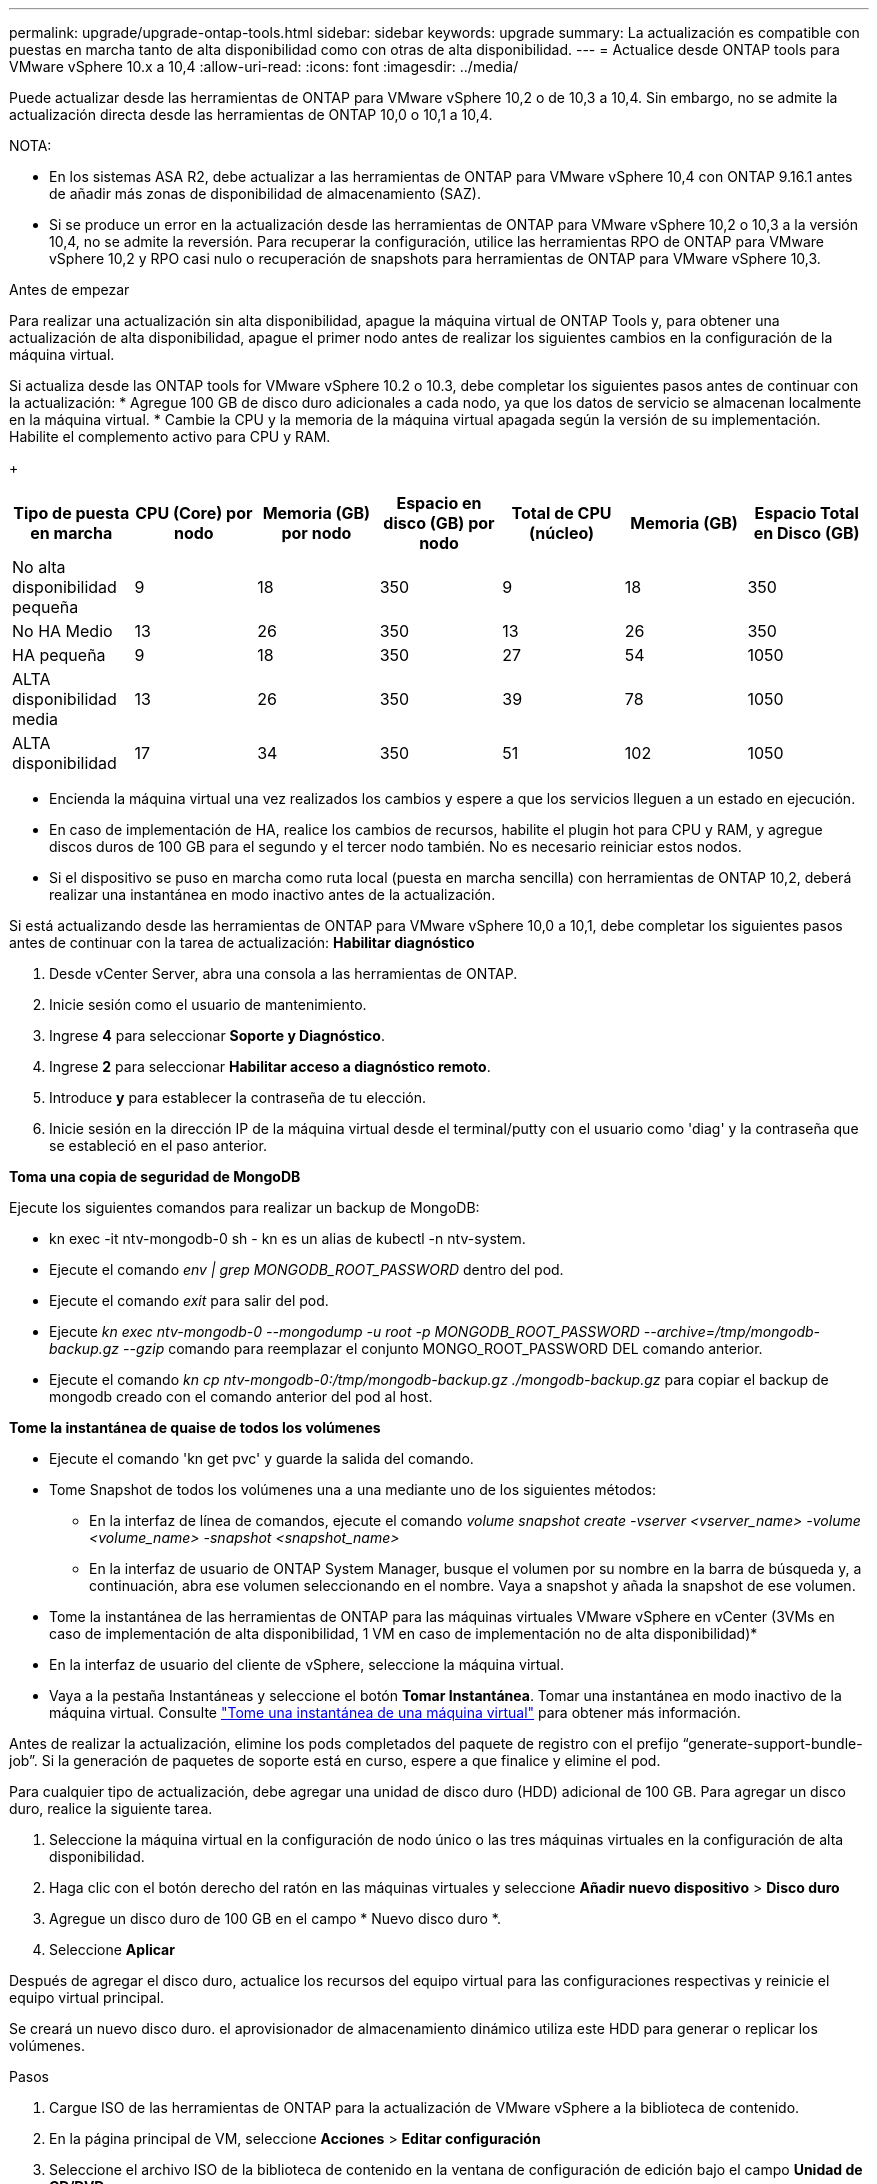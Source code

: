 ---
permalink: upgrade/upgrade-ontap-tools.html 
sidebar: sidebar 
keywords: upgrade 
summary: La actualización es compatible con puestas en marcha tanto de alta disponibilidad como con otras de alta disponibilidad. 
---
= Actualice desde ONTAP tools para VMware vSphere 10.x a 10,4
:allow-uri-read: 
:icons: font
:imagesdir: ../media/


[role="lead"]
Puede actualizar desde las herramientas de ONTAP para VMware vSphere 10,2 o de 10,3 a 10,4. Sin embargo, no se admite la actualización directa desde las herramientas de ONTAP 10,0 o 10,1 a 10,4.

NOTA:

* En los sistemas ASA R2, debe actualizar a las herramientas de ONTAP para VMware vSphere 10,4 con ONTAP 9.16.1 antes de añadir más zonas de disponibilidad de almacenamiento (SAZ).
* Si se produce un error en la actualización desde las herramientas de ONTAP para VMware vSphere 10,2 o 10,3 a la versión 10,4, no se admite la reversión. Para recuperar la configuración, utilice las herramientas RPO de ONTAP para VMware vSphere 10,2 y RPO casi nulo o recuperación de snapshots para herramientas de ONTAP para VMware vSphere 10,3.


.Antes de empezar
Para realizar una actualización sin alta disponibilidad, apague la máquina virtual de ONTAP Tools y, para obtener una actualización de alta disponibilidad, apague el primer nodo antes de realizar los siguientes cambios en la configuración de la máquina virtual.

Si actualiza desde las ONTAP tools for VMware vSphere 10.2 o 10.3, debe completar los siguientes pasos antes de continuar con la actualización: * Agregue 100 GB de disco duro adicionales a cada nodo, ya que los datos de servicio se almacenan localmente en la máquina virtual. * Cambie la CPU y la memoria de la máquina virtual apagada según la versión de su implementación. Habilite el complemento activo para CPU y RAM.

+

|===
| Tipo de puesta en marcha | CPU (Core) por nodo | Memoria (GB) por nodo | Espacio en disco (GB) por nodo | Total de CPU (núcleo) | Memoria (GB) | Espacio Total en Disco (GB) 


| No alta disponibilidad pequeña | 9 | 18 | 350 | 9 | 18 | 350 


| No HA Medio | 13 | 26 | 350 | 13 | 26 | 350 


| HA pequeña | 9 | 18 | 350 | 27 | 54 | 1050 


| ALTA disponibilidad media | 13 | 26 | 350 | 39 | 78 | 1050 


| ALTA disponibilidad | 17 | 34 | 350 | 51 | 102 | 1050 
|===
* Encienda la máquina virtual una vez realizados los cambios y espere a que los servicios lleguen a un estado en ejecución.
* En caso de implementación de HA, realice los cambios de recursos, habilite el plugin hot para CPU y RAM, y agregue discos duros de 100 GB para el segundo y el tercer nodo también. No es necesario reiniciar estos nodos.
* Si el dispositivo se puso en marcha como ruta local (puesta en marcha sencilla) con herramientas de ONTAP 10,2, deberá realizar una instantánea en modo inactivo antes de la actualización.


Si está actualizando desde las herramientas de ONTAP para VMware vSphere 10,0 a 10,1, debe completar los siguientes pasos antes de continuar con la tarea de actualización: *Habilitar diagnóstico*

. Desde vCenter Server, abra una consola a las herramientas de ONTAP.
. Inicie sesión como el usuario de mantenimiento.
. Ingrese *4* para seleccionar *Soporte y Diagnóstico*.
. Ingrese *2* para seleccionar *Habilitar acceso a diagnóstico remoto*.
. Introduce *y* para establecer la contraseña de tu elección.
. Inicie sesión en la dirección IP de la máquina virtual desde el terminal/putty con el usuario como 'diag' y la contraseña que se estableció en el paso anterior.


*Toma una copia de seguridad de MongoDB*

Ejecute los siguientes comandos para realizar un backup de MongoDB:

* kn exec -it ntv-mongodb-0 sh - kn es un alias de kubectl -n ntv-system.
* Ejecute el comando _env | grep MONGODB_ROOT_PASSWORD_ dentro del pod.
* Ejecute el comando _exit_ para salir del pod.
* Ejecute _kn exec ntv-mongodb-0 --mongodump -u root -p MONGODB_ROOT_PASSWORD --archive=/tmp/mongodb-backup.gz --gzip_ comando para reemplazar el conjunto MONGO_ROOT_PASSWORD DEL comando anterior.
* Ejecute el comando _kn cp ntv-mongodb-0:/tmp/mongodb-backup.gz ./mongodb-backup.gz_ para copiar el backup de mongodb creado con el comando anterior del pod al host.


*Tome la instantánea de quaise de todos los volúmenes*

* Ejecute el comando 'kn get pvc' y guarde la salida del comando.
* Tome Snapshot de todos los volúmenes una a una mediante uno de los siguientes métodos:
+
** En la interfaz de línea de comandos, ejecute el comando _volume snapshot create -vserver <vserver_name> -volume <volume_name> -snapshot <snapshot_name>_
** En la interfaz de usuario de ONTAP System Manager, busque el volumen por su nombre en la barra de búsqueda y, a continuación, abra ese volumen seleccionando en el nombre. Vaya a snapshot y añada la snapshot de ese volumen.




* Tome la instantánea de las herramientas de ONTAP para las máquinas virtuales VMware vSphere en vCenter (3VMs en caso de implementación de alta disponibilidad, 1 VM en caso de implementación no de alta disponibilidad)*

* En la interfaz de usuario del cliente de vSphere, seleccione la máquina virtual.
* Vaya a la pestaña Instantáneas y seleccione el botón *Tomar Instantánea*. Tomar una instantánea en modo inactivo de la máquina virtual. Consulte https://techdocs.broadcom.com/us/en/vmware-cis/vsphere/vsphere/8-0/take-snapshots-of-a-virtual-machine.html["Tome una instantánea de una máquina virtual"^] para obtener más información.


Antes de realizar la actualización, elimine los pods completados del paquete de registro con el prefijo “generate-support-bundle-job”. Si la generación de paquetes de soporte está en curso, espere a que finalice y elimine el pod.

Para cualquier tipo de actualización, debe agregar una unidad de disco duro (HDD) adicional de 100 GB. Para agregar un disco duro, realice la siguiente tarea.

. Seleccione la máquina virtual en la configuración de nodo único o las tres máquinas virtuales en la configuración de alta disponibilidad.
. Haga clic con el botón derecho del ratón en las máquinas virtuales y seleccione *Añadir nuevo dispositivo* > *Disco duro*
. Agregue un disco duro de 100 GB en el campo * Nuevo disco duro *.
. Seleccione *Aplicar*


Después de agregar el disco duro, actualice los recursos del equipo virtual para las configuraciones respectivas y reinicie el equipo virtual principal.

Se creará un nuevo disco duro. el aprovisionador de almacenamiento dinámico utiliza este HDD para generar o replicar los volúmenes.

.Pasos
. Cargue ISO de las herramientas de ONTAP para la actualización de VMware vSphere a la biblioteca de contenido.
. En la página principal de VM, seleccione *Acciones* > *Editar configuración*
. Seleccione el archivo ISO de la biblioteca de contenido en la ventana de configuración de edición bajo el campo *Unidad de CD/DVD*.
. Seleccione el archivo ISO y seleccione *OK*. Seleccione la casilla de verificación Conectado en el campo *Unidad de CD/DVD*. image:../media/primaryvm-edit-settings.png["Editar configuración"]
. Desde vCenter Server, abra una consola a las herramientas de ONTAP.
. Inicie sesión como el usuario de mantenimiento.
. Ingrese *3* para seleccionar el menú Configuración del sistema.
. Ingrese *7* para seleccionar la opción de actualización.
. Al actualizar, las siguientes acciones se realizan automáticamente:
+
.. Actualización de certificados
.. Actualización remota de plugin




Después de actualizar a las herramientas de ONTAP para VMware vSphere 10,4, podrá:

* Desactive los servicios desde la interfaz de usuario del administrador
* Pase de una configuración no de alta disponibilidad a una configuración de alta disponibilidad
* Escale verticalmente una configuración pequeña sin alta disponibilidad mediante configuraciones no medianas o grandes de alta disponibilidad.
* En caso de actualización sin alta disponibilidad, reinicie el equipo virtual de ONTAP Tools para reflejar los cambios. En caso de actualización de alta disponibilidad, reinicie el primer nodo para reflejar los cambios en el nodo.


.El futuro
Después de actualizar desde versiones anteriores de herramientas de ONTAP para VMware vSphere a la versión 10,4, vuelva a analizar los adaptadores del SRA para verificar que los detalles estén actualizados en la página Adaptadores de replicación del almacenamiento de recuperación del sitio activo de VMware.

Después de la actualización correcta, elimine los volúmenes de Trident de ONTAP manualmente mediante el siguiente procedimiento:


NOTE: Estos pasos no son necesarios si las herramientas de ONTAP para VMware vSphere 10,1 o 10,2 se encontraban en configuraciones de alta disponibilidad pequeñas o medianas (ruta local).

. Desde vCenter Server, abra una consola a las herramientas de ONTAP.
. Inicie sesión como el usuario de mantenimiento.
. Ingrese *4* para seleccionar el menú *Soporte y Diagnóstico*.
. Ingrese *1* para seleccionar la opción *Access Diagnostics shell*.
. Ejecute el siguiente comando
+
[listing]
----
sudo python3 /home/maint/scripts/ontap_cleanup.py
----
. Introduzca el nombre de usuario y la contraseña de ONTAP


Esto elimina todos los volúmenes de Trident en ONTAP utilizados en las herramientas de ONTAP para VMware vSphere 10,1/10,2.

.Información relacionada
link:../migrate/migrate-to-latest-ontaptools.html["Migre desde ONTAP Tools para VMware vSphere 9.xx a 10,4"]
